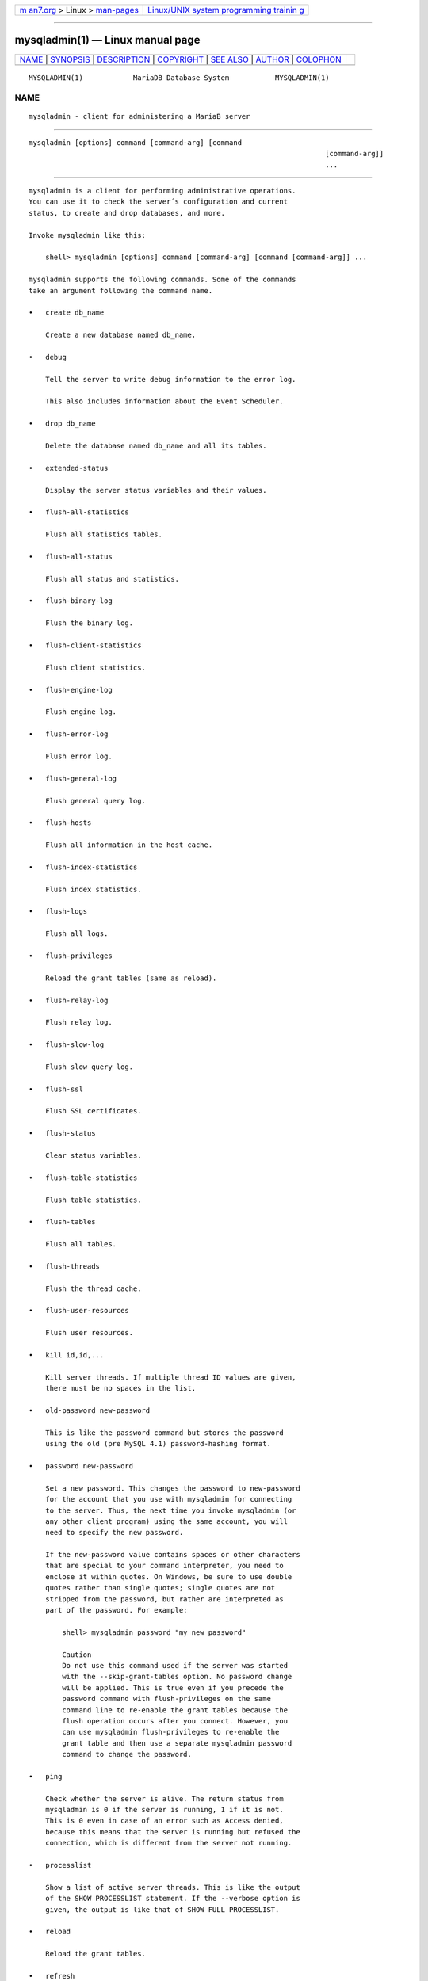 .. container:: page-top

.. container:: nav-bar

   +----------------------------------+----------------------------------+
   | `m                               | `Linux/UNIX system programming   |
   | an7.org <../../../index.html>`__ | trainin                          |
   | > Linux >                        | g <http://man7.org/training/>`__ |
   | `man-pages <../index.html>`__    |                                  |
   +----------------------------------+----------------------------------+

--------------

mysqladmin(1) — Linux manual page
=================================

+-----------------------------------+-----------------------------------+
| `NAME <#NAME>`__ \|               |                                   |
| `SYNOPSIS <#SYNOPSIS>`__ \|       |                                   |
| `DESCRIPTION <#DESCRIPTION>`__ \| |                                   |
| `COPYRIGHT <#COPYRIGHT>`__ \|     |                                   |
| `SEE ALSO <#SEE_ALSO>`__ \|       |                                   |
| `AUTHOR <#AUTHOR>`__ \|           |                                   |
| `COLOPHON <#COLOPHON>`__          |                                   |
+-----------------------------------+-----------------------------------+
| .. container:: man-search-box     |                                   |
+-----------------------------------+-----------------------------------+

::

   MYSQLADMIN(1)            MariaDB Database System           MYSQLADMIN(1)

NAME
-------------------------------------------------

::

          mysqladmin - client for administering a MariaB server


---------------------------------------------------------

::

          mysqladmin [options] command [command-arg] [command
                                                                                 [command-arg]]
                                                                                 ...


---------------------------------------------------------------

::

          mysqladmin is a client for performing administrative operations.
          You can use it to check the server´s configuration and current
          status, to create and drop databases, and more.

          Invoke mysqladmin like this:

              shell> mysqladmin [options] command [command-arg] [command [command-arg]] ...

          mysqladmin supports the following commands. Some of the commands
          take an argument following the command name.

          •   create db_name

              Create a new database named db_name.

          •   debug

              Tell the server to write debug information to the error log.

              This also includes information about the Event Scheduler.

          •   drop db_name

              Delete the database named db_name and all its tables.

          •   extended-status

              Display the server status variables and their values.

          •   flush-all-statistics

              Flush all statistics tables.

          •   flush-all-status

              Flush all status and statistics.

          •   flush-binary-log

              Flush the binary log.

          •   flush-client-statistics

              Flush client statistics.

          •   flush-engine-log

              Flush engine log.

          •   flush-error-log

              Flush error log.

          •   flush-general-log

              Flush general query log.

          •   flush-hosts

              Flush all information in the host cache.

          •   flush-index-statistics

              Flush index statistics.

          •   flush-logs

              Flush all logs.

          •   flush-privileges

              Reload the grant tables (same as reload).

          •   flush-relay-log

              Flush relay log.

          •   flush-slow-log

              Flush slow query log.

          •   flush-ssl

              Flush SSL certificates.

          •   flush-status

              Clear status variables.

          •   flush-table-statistics

              Flush table statistics.

          •   flush-tables

              Flush all tables.

          •   flush-threads

              Flush the thread cache.

          •   flush-user-resources

              Flush user resources.

          •   kill id,id,...

              Kill server threads. If multiple thread ID values are given,
              there must be no spaces in the list.

          •   old-password new-password

              This is like the password command but stores the password
              using the old (pre MySQL 4.1) password-hashing format.

          •   password new-password

              Set a new password. This changes the password to new-password
              for the account that you use with mysqladmin for connecting
              to the server. Thus, the next time you invoke mysqladmin (or
              any other client program) using the same account, you will
              need to specify the new password.

              If the new-password value contains spaces or other characters
              that are special to your command interpreter, you need to
              enclose it within quotes. On Windows, be sure to use double
              quotes rather than single quotes; single quotes are not
              stripped from the password, but rather are interpreted as
              part of the password. For example:

                  shell> mysqladmin password "my new password"

                  Caution
                  Do not use this command used if the server was started
                  with the --skip-grant-tables option. No password change
                  will be applied. This is true even if you precede the
                  password command with flush-privileges on the same
                  command line to re-enable the grant tables because the
                  flush operation occurs after you connect. However, you
                  can use mysqladmin flush-privileges to re-enable the
                  grant table and then use a separate mysqladmin password
                  command to change the password.

          •   ping

              Check whether the server is alive. The return status from
              mysqladmin is 0 if the server is running, 1 if it is not.
              This is 0 even in case of an error such as Access denied,
              because this means that the server is running but refused the
              connection, which is different from the server not running.

          •   processlist

              Show a list of active server threads. This is like the output
              of the SHOW PROCESSLIST statement. If the --verbose option is
              given, the output is like that of SHOW FULL PROCESSLIST.

          •   reload

              Reload the grant tables.

          •   refresh

              Flush all tables and close and open log files.

          •   shutdown

              Stop the server.

          •   start-all-slaves

              Start all slaves.

          •   start-slave

              Start replication on a slave server.

          •   status

              Display a short server status message.

          •   stop-all-slaves

              Stop all slaves.

          •   stop-slave

              Stop replication on a slave server.

          •   variables

              Display the server system variables and their values.

          •   version

              Display version information from the server.

          All commands can be shortened to any unique prefix. For example:

              shell> mysqladmin proc stat
              +----+-------+-----------+----+---------+------+-------+------------------+
              | Id | User  | Host      | db | Command | Time | State | Info             |
              +----+-------+-----------+----+---------+------+-------+------------------+
              | 51 | monty | localhost |    | Query   | 0    |       | show processlist |
              +----+-------+-----------+----+---------+------+-------+------------------+
              Uptime: 1473624  Threads: 1  Questions: 39487
              Slow queries: 0  Opens: 541  Flush tables: 1
              Open tables: 19  Queries per second avg: 0.0268

          The mysqladmin status command result displays the following
          values:

          •   Uptime

              The number of seconds the MariaDB server has been running.

          •   Threads

              The number of active threads (clients).

          •   Questions

              The number of questions (queries) from clients since the
              server was started.

          •   Slow queries

              The number of queries that have taken more than
              long_query_time seconds.

          •   Opens

              The number of tables the server has opened.

          •   Flush tables

              The number of flush-*, refresh, and reload commands the
              server has executed.

          •   Open tables

              The number of tables that currently are open.

          •   Memory in use

              The amount of memory allocated directly by mysqld. This value
              is displayed only when MariaDB has been compiled with
              --with-debug=full.

          •   Maximum memory used

              The maximum amount of memory allocated directly by mysqld.
              This value is displayed only when MariaDB has been compiled
              with --with-debug=full.

          If you execute mysqladmin shutdown when connecting to a local
          server using a Unix socket file, mysqladmin waits until the
          server´s process ID file has been removed, to ensure that the
          server has stopped properly.

          mysqladmin supports the following options, which can be specified
          on the command line or in the [mysqladmin] and [client] option
          file groups.

          •   --help, -?

              Display help and exit.

          •   --character-sets-dir=path

              The directory where character sets are installed.

          •   --compress, -C

              Compress all information sent between the client and the
              server if both support compression.

          •   --connect-timeout=timeout

              Equivalent to --connect_timeout, see the end of this section.

          •   --count=N, -c N

              The number of iterations to make for repeated command
              execution if the --sleep option is given.

          •   --debug[=debug_options], -# [debug_options]

              Write a debugging log. A typical debug_options string is
              ´d:t:o,file_name´. The default is
              ´d:t:o,/tmp/mysqladmin.trace´.

          •   --debug-check

              Check memory and open file usage at exit..

          •   --debug-info

              Print debugging information and memory and CPU usage
              statistics when the program exits.

          •   --default-auth

              Default authentication client-side plugin to use.

          •   --default-character-set=charset_name

              Use charset_name as the default character set.

          •   --defaults-extra-file=filename

              Set filename as the file to read default options from after
              the global defaults files has been read.  Must be given as
              first option.

          •   --defaults-file=filename

              Set filename as the file to read default options from,
              override global defaults files. Must be given as first
              option.

          •   --force, -f

              Do not ask for confirmation for the drop db_name command.
              With multiple commands, continue even if an error occurs.

          •   --host=host_name, -h host_name

              Connect to the MariaDB server on the given host.

          •   --local, -l

              Suppress the SQL command(s) from being written to the binary
              log by using FLUSH LOCAL or enabling sql_log_bin=0 for the
              session.

          •   --no-beep, -b

              Suppress the warning beep that is emitted by default for
              errors such as a failure to connect to the server.

          •   --no-defaults

              Do not read default options from any option file. This must
              be given as the first argument.

          •   --password[=password], -p[password]

              The password to use when connecting to the server. If you use
              the short option form (-p), you cannot have a space between
              the option and the password. If you omit the password value
              following the --password or -p option on the command line,
              mysqladmin prompts for one.

              Specifying a password on the command line should be
              considered insecure.

          •   --pipe, -W

              On Windows, connect to the server via a named pipe. This
              option applies only if the server supports named-pipe
              connections.

          •   --port=port_num, -P port_num

              The TCP/IP port number to use for the connection or 0 for
              default to, in order of preference, my.cnf, $MYSQL_TCP_PORT,
              /etc/services, built-in default (3306).  Forces
              --protocol=tcp when specified on the command line without
              other connection properties.

          •   --print-defaults

              Print the program argument list and exit. This must be given
              as the first argument.

          •   --protocol={TCP|SOCKET|PIPE|MEMORY}

              The connection protocol to use for connecting to the server.
              It is useful when the other connection parameters normally
              would cause a protocol to be used other than the one you
              want.

          •   --relative, -r

              Show the difference between the current and previous values
              when used with the --sleep option. Currently, this option
              works only with the extended-status command.

          •   --shutdown-timeouttimeout

              Equivalent of --shutdown_timeout, see the end of this
              section.

          •   --silent, -s

              Exit silently if a connection to the server cannot be
              established.

          •   --sleep=delay, -i delay

              Execute commands repeatedly, sleeping for delay seconds in
              between. The --count option determines the number of
              iterations. If --count is not given, mysqladmin executes
              commands indefinitely until interrupted.

          •   --socket=path, -S path

              For connections to localhost, the Unix socket file to use,
              or, on Windows, the name of the named pipe to use.  Forces
              --protocol=socket when specified on the command line without
              other connection properties; on Windows, forces
              --protocol=pipe.

          •   --ssl

              Enable SSL for connection (automatically enabled with other
              flags). Disable with --skip-ssl.

          •   --ssl-ca=name

              CA file in PEM format (check OpenSSL docs, implies --ssl).

          •   --ssl-capath=name

              CA directory (check OpenSSL docs, implies --ssl).

          •   --ssl-cert=name

              X509 cert in PEM format (check OpenSSL docs, implies --ssl).

          •   --ssl-cipher=name

              SSL cipher to use (check OpenSSL docs, implies --ssl).

          •   --ssl-key=name

              X509 key in PEM format (check OpenSSL docs, implies --ssl).

          •   --ssl-crl=name

              Certificate revocation list (check OpenSSL docs, implies
              --ssl).

          •   --ssl-crlpath=name

              Certificate revocation list path (check OpenSSL docs, implies
              --ssl).

          •   --ssl-verify-server-cert

              Verify server's "Common Name" in its cert against hostname
              used when connecting. This option is disabled by default.

          •   --tls-version=name,

              Accepts a comma-separated list of TLS protocol versions. A
              TLS protocol version will only be enabled if it is present in
              this list. All other TLS protocol versions will not be
              permitted.

          •   --user=user_name, -u user_name

              The MariaDB user name to use when connecting to the server.

          •   --verbose, -v

              Verbose mode. Print more information about what the program
              does.

          •   --version, -V

              Display version information and exit.

          •   --vertical, -E

              Print output vertically. This is similar to --relative, but
              prints output vertically.

          •   --wait[=count], -w[count]

              If the connection cannot be established, wait and retry
              instead of aborting. If a count value is given, it indicates
              the number of times to retry. The default is one time.

          •   --wait-for-all-slaves

              Wait for the last binlog event to be sent to all connected
              slaves before shutting down.  This option is off by default.

          You can also set the following variables by using
          --var_name=value

          •   connect_timeout

              The maximum number of seconds before connection timeout. The
              default value is 43200 (12 hours).

          •   shutdown_timeout

              The maximum number of seconds to wait for server shutdown.
              The default value is 3600 (1 hour).


-----------------------------------------------------------

::

          Copyright 2007-2008 MySQL AB, 2008-2010 Sun Microsystems, Inc.,
          2010-2020 MariaDB Foundation

          This documentation is free software; you can redistribute it
          and/or modify it only under the terms of the GNU General Public
          License as published by the Free Software Foundation; version 2
          of the License.

          This documentation is distributed in the hope that it will be
          useful, but WITHOUT ANY WARRANTY; without even the implied
          warranty of MERCHANTABILITY or FITNESS FOR A PARTICULAR PURPOSE.
          See the GNU General Public License for more details.

          You should have received a copy of the GNU General Public License
          along with the program; if not, write to the Free Software
          Foundation, Inc., 51 Franklin Street, Fifth Floor, Boston, MA
          02110-1335 USA or see http://www.gnu.org/licenses/.


---------------------------------------------------------

::

          For more information, please refer to the MariaDB Knowledge Base,
          available online at https://mariadb.com/kb/


-----------------------------------------------------

::

          MariaDB Foundation (http://www.mariadb.org/).

COLOPHON
---------------------------------------------------------

::

          This page is part of the MariaDB (MariaDB database server)
          project.  Information about the project can be found at 
          ⟨http://mariadb.org/⟩.  If you have a bug report for this manual
          page, see ⟨https://mariadb.com/kb/en/mariadb/reporting-bugs/⟩.
          This page was obtained from the project's upstream Git repository
          ⟨https://github.com/MariaDB/server⟩ on 2021-08-27.  (At that
          time, the date of the most recent commit that was found in the
          repository was 2021-08-26.)  If you discover any rendering
          problems in this HTML version of the page, or you believe there
          is a better or more up-to-date source for the page, or you have
          corrections or improvements to the information in this COLOPHON
          (which is not part of the original manual page), send a mail to
          man-pages@man7.org

   MariaDB 10.6                   15 May 2020                 MYSQLADMIN(1)

--------------

--------------

.. container:: footer

   +-----------------------+-----------------------+-----------------------+
   | HTML rendering        |                       | |Cover of TLPI|       |
   | created 2021-08-27 by |                       |                       |
   | `Michael              |                       |                       |
   | Ker                   |                       |                       |
   | risk <https://man7.or |                       |                       |
   | g/mtk/index.html>`__, |                       |                       |
   | author of `The Linux  |                       |                       |
   | Programming           |                       |                       |
   | Interface <https:     |                       |                       |
   | //man7.org/tlpi/>`__, |                       |                       |
   | maintainer of the     |                       |                       |
   | `Linux man-pages      |                       |                       |
   | project <             |                       |                       |
   | https://www.kernel.or |                       |                       |
   | g/doc/man-pages/>`__. |                       |                       |
   |                       |                       |                       |
   | For details of        |                       |                       |
   | in-depth **Linux/UNIX |                       |                       |
   | system programming    |                       |                       |
   | training courses**    |                       |                       |
   | that I teach, look    |                       |                       |
   | `here <https://ma     |                       |                       |
   | n7.org/training/>`__. |                       |                       |
   |                       |                       |                       |
   | Hosting by `jambit    |                       |                       |
   | GmbH                  |                       |                       |
   | <https://www.jambit.c |                       |                       |
   | om/index_en.html>`__. |                       |                       |
   +-----------------------+-----------------------+-----------------------+

--------------

.. container:: statcounter

   |Web Analytics Made Easy - StatCounter|

.. |Cover of TLPI| image:: https://man7.org/tlpi/cover/TLPI-front-cover-vsmall.png
   :target: https://man7.org/tlpi/
.. |Web Analytics Made Easy - StatCounter| image:: https://c.statcounter.com/7422636/0/9b6714ff/1/
   :class: statcounter
   :target: https://statcounter.com/
